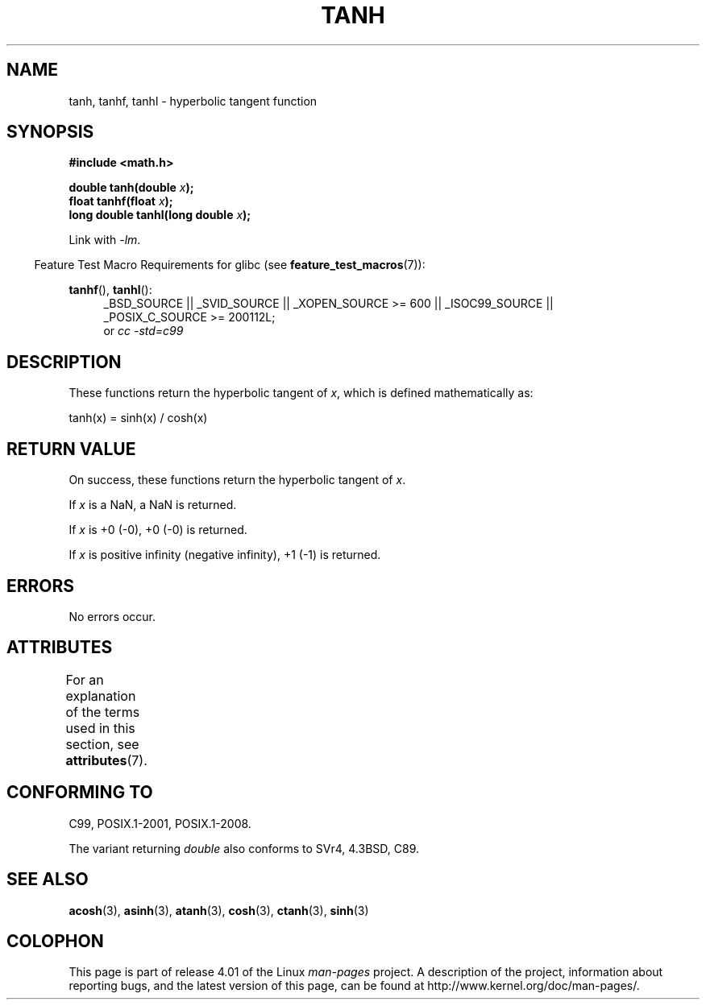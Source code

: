 .\" Copyright 1993 David Metcalfe (david@prism.demon.co.uk)
.\" and Copyright 2008, Linux Foundation, written by Michael Kerrisk
.\"     <mtk.manpages@gmail.com>
.\"
.\" %%%LICENSE_START(VERBATIM)
.\" Permission is granted to make and distribute verbatim copies of this
.\" manual provided the copyright notice and this permission notice are
.\" preserved on all copies.
.\"
.\" Permission is granted to copy and distribute modified versions of this
.\" manual under the conditions for verbatim copying, provided that the
.\" entire resulting derived work is distributed under the terms of a
.\" permission notice identical to this one.
.\"
.\" Since the Linux kernel and libraries are constantly changing, this
.\" manual page may be incorrect or out-of-date.  The author(s) assume no
.\" responsibility for errors or omissions, or for damages resulting from
.\" the use of the information contained herein.  The author(s) may not
.\" have taken the same level of care in the production of this manual,
.\" which is licensed free of charge, as they might when working
.\" professionally.
.\"
.\" Formatted or processed versions of this manual, if unaccompanied by
.\" the source, must acknowledge the copyright and authors of this work.
.\" %%%LICENSE_END
.\"
.\" References consulted:
.\"     Linux libc source code
.\"     Lewine's _POSIX Programmer's Guide_ (O'Reilly & Associates, 1991)
.\"     386BSD man pages
.\" Modified 1993-07-24 by Rik Faith (faith@cs.unc.edu)
.\" Modified 2002-07-27 by Walter Harms
.\" 	(walter.harms@informatik.uni-oldenburg.de)
.\"
.TH TANH 3 2015-04-19 ""  "Linux Programmer's Manual"
.SH NAME
tanh, tanhf, tanhl \- hyperbolic tangent function
.SH SYNOPSIS
.nf
.B #include <math.h>
.sp
.BI "double tanh(double " x );
.br
.BI "float tanhf(float " x );
.br
.BI "long double tanhl(long double " x );
.fi
.sp
Link with \fI\-lm\fP.
.sp
.in -4n
Feature Test Macro Requirements for glibc (see
.BR feature_test_macros (7)):
.in
.sp
.ad l
.BR tanhf (),
.BR tanhl ():
.RS 4
_BSD_SOURCE || _SVID_SOURCE || _XOPEN_SOURCE\ >=\ 600 || _ISOC99_SOURCE ||
_POSIX_C_SOURCE\ >=\ 200112L;
.br
or
.I cc\ -std=c99
.RE
.ad
.SH DESCRIPTION
These functions return the hyperbolic tangent of
.IR x ,
which
is defined mathematically as:
.nf

    tanh(x) = sinh(x) / cosh(x)
.fi
.SH RETURN VALUE
On success, these functions return the hyperbolic tangent of
.IR x .

If
.I x
is a NaN, a NaN is returned.

If
.I x
is +0 (\-0), +0 (\-0) is returned.

If
.I x
is positive infinity (negative infinity),
+1 (\-1) is returned.
.\"
.\" POSIX.1-2001 documents an optional range error (underflow)
.\" for subnormal x;
.\" glibc 2.8 does not do this.
.SH ERRORS
No errors occur.
.SH ATTRIBUTES
For an explanation of the terms used in this section, see
.BR attributes (7).
.TS
allbox;
lbw24 lb lb
l l l.
Interface	Attribute	Value
T{
.BR tanh (),
.BR tanhf (),
.BR tanhl ()
T}	Thread safety	MT-Safe
.TE
.SH CONFORMING TO
C99, POSIX.1-2001, POSIX.1-2008.

The variant returning
.I double
also conforms to
SVr4, 4.3BSD, C89.
.SH SEE ALSO
.BR acosh (3),
.BR asinh (3),
.BR atanh (3),
.BR cosh (3),
.BR ctanh (3),
.BR sinh (3)
.SH COLOPHON
This page is part of release 4.01 of the Linux
.I man-pages
project.
A description of the project,
information about reporting bugs,
and the latest version of this page,
can be found at
\%http://www.kernel.org/doc/man\-pages/.

